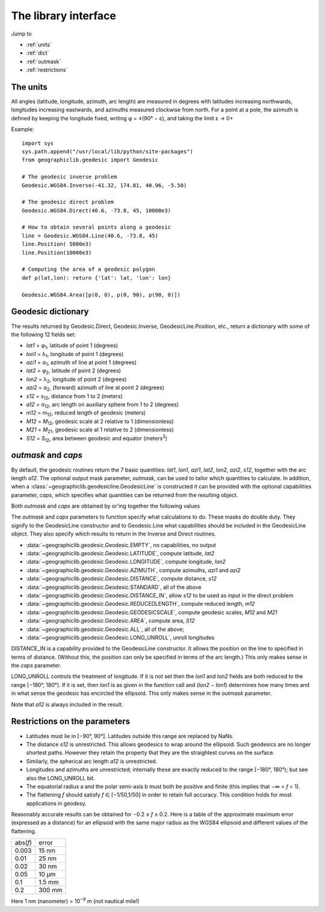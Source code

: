 The library interface
=====================

Jump to

* :ref:`units`
* :ref:`dict`
* :ref:`outmask`
* :ref:`restrictions`

.. _units:

The units
---------

All angles (latitude, longitude, azimuth, arc length) are measured in
degrees with latitudes increasing northwards, longitudes increasing
eastwards, and azimuths measured clockwise from north. For a point at a
pole, the azimuth is defined by keeping the longitude fixed, writing φ =
±(90° − ε), and taking the limit ε → 0+

Example::

    import sys
    sys.path.append("/usr/local/lib/python/site-packages")
    from geographiclib.geodesic import Geodesic

    # The geodesic inverse problem
    Geodesic.WGS84.Inverse(-41.32, 174.81, 40.96, -5.50)

    # The geodesic direct problem
    Geodesic.WGS84.Direct(40.6, -73.8, 45, 10000e3)

    # How to obtain several points along a geodesic
    line = Geodesic.WGS84.Line(40.6, -73.8, 45)
    line.Position( 5000e3)
    line.Position(10000e3)

    # Computing the area of a geodesic polygon
    def p(lat,lon): return {'lat': lat, 'lon': lon}

    Geodesic.WGS84.Area([p(0, 0), p(0, 90), p(90, 0)])

.. _dict:

Geodesic dictionary
-------------------

The results returned by Geodesic.Direct, Geodesic.Inverse,
GeodesicLine.Position, etc., return a dictionary with some of the
following 12 fields set:

* *lat1* = φ\ :sub:`1`, latitude of point 1 (degrees)
* *lon1* = λ\ :sub:`1`, longitude of point 1 (degrees)
* *azi1* = α\ :sub:`1`, azimuth of line at point 1 (degrees)
* *lat2* = φ\ :sub:`2`, latitude of point 2 (degrees)
* *lon2* = λ\ :sub:`2`, longitude of point 2 (degrees)
* *azi2* = α\ :sub:`2`, (forward) azimuth of line at point 2 (degrees)
* *s12* = *s*\ :sub:`12`, distance from 1 to 2 (meters)
* *a12* = σ\ :sub:`12`, arc length on auxiliary sphere from 1 to 2 (degrees)
* *m12* = *m*\ :sub:`12`, reduced length of geodesic (meters)
* *M12* = *M*\ :sub:`12`, geodesic scale at 2 relative to 1 (dimensionless)
* *M21* = *M*\ :sub:`21`, geodesic scale at 1 relative to 2 (dimensionless)
* *S12* = *S*\ :sub:`12`, area between geodesic and equator (meters\ :sup:`2`)

.. _outmask:

*outmask* and *caps*
--------------------

By default, the geodesic routines return the 7 basic quantities: *lat1*,
*lon1*, *azi1*, *lat2*, *lon2*, *azi2*, *s12*, together with the arc
length *a12*.  The optional output mask parameter, *outmask*, can be
used to tailor which quantities to calculate.  In addition, when a
:class:`~geographiclib.geodesicline.GeodesicLine` is constructed it can
be provided with the optional capabilities parameter, *caps*, which
specifies what quantities can be returned from the resulting object.

Both *outmask* and *caps* are obtained by or'ing together the following
values

The *outmask* and *caps* parameters to function specify what
calculations to do.  These masks do double duty.  They signify to the
GeodesicLine constructor and to Geodesic.Line what capabilities should
be included in the GeodesicLine object.  They also specify which results
to return in the Inverse and Direct routines.

* :data:`~geographiclib.geodesic.Geodesic.EMPTY`, no capabilities, no output
* :data:`~geographiclib.geodesic.Geodesic.LATITUDE`, compute latitude, *lat2*
* :data:`~geographiclib.geodesic.Geodesic.LONGITUDE`,
  compute longitude, *lon2*
* :data:`~geographiclib.geodesic.Geodesic.AZIMUTH`,
  compute azimuths, *azi1* and *azi2*
* :data:`~geographiclib.geodesic.Geodesic.DISTANCE`, compute distance, *s12*
* :data:`~geographiclib.geodesic.Geodesic.STANDARD`, all of the above
* :data:`~geographiclib.geodesic.Geodesic.DISTANCE_IN`,
  allow *s12* to be used as input in the direct problem
* :data:`~geographiclib.geodesic.Geodesic.REDUCEDLENGTH`,
  compute reduced length, *m12*
* :data:`~geographiclib.geodesic.Geodesic.GEODESICSCALE`,
  compute geodesic scales, *M12* and *M21*
* :data:`~geographiclib.geodesic.Geodesic.AREA`, compute area, *S12*
* :data:`~geographiclib.geodesic.Geodesic.ALL`, all of the above;
* :data:`~geographiclib.geodesic.Geodesic.LONG_UNROLL`, unroll longitudes

DISTANCE_IN is a capability provided to the GeodesicLine constructor. It
allows the position on the line to specified in terms of
distance.  (Without this, the position can only be specified in terms of
the arc length.)  This only makes sense in the *caps* parameter.

LONG_UNROLL controls the treatment of longitude. If it is not set then
the *lon1* and *lon2* fields are both reduced to the range [−180°,
180°). If it is set, then *lon1* is as given in the function call and
(*lon2* − *lon1*) determines how many times and in what sense the
geodesic has encircled the ellipsoid.  This only makes sense in the
*outmask* parameter.

Note that *a12* is always included in the result.

.. _restrictions:

Restrictions on the parameters
------------------------------

* Latitudes must lie in [−90°, 90°]. Latitudes outside this range are
  replaced by NaNs.
* The distance *s12* is unrestricted. This allows geodesics to wrap
  around the ellipsoid. Such geodesics are no longer shortest
  paths. However they retain the property that they are the straightest
  curves on the surface.
* Similarly, the spherical arc length *a12* is unrestricted.
* Longitudes and azimuths are unrestricted; internally these are
  exactly reduced to the range [−180°, 180°); but see also the
  LONG_UNROLL bit.
* The equatorial radius a and the polar semi-axis b must both be
  positive and finite (this implies that −∞ < *f* < 1).
* The flattening *f* should satisfy *f* ∈ [−1/50,1/50] in order to retain
  full accuracy. This condition holds for most applications in geodesy.

Reasonably accurate results can be obtained for −0.2 ≤ *f* ≤ 0.2. Here
is a table of the approximate maximum error (expressed as a distance)
for an ellipsoid with the same major radius as the WGS84 ellipsoid and
different values of the flattening.

======== =======
abs(*f*) error
-------- -------
0.003    15 nm
0.01     25 nm
0.02     30 nm
0.05     10 μm
0.1      1.5 mm
0.2      300 mm
======== =======

Here 1 nm (nanometer) = 10\ :sup:`−9` m (not nautical mile!)
